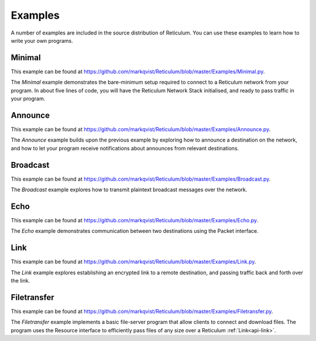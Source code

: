 .. _examples-main:

********
Examples
********
A number of examples are included in the source distribution of Reticulum.
You can use these examples to learn how to write your own programs.


Minimal
=======
This example can be found at `<https://github.com/markqvist/Reticulum/blob/master/Examples/Minimal.py>`_.

The *Minimal* example demonstrates the bare-minimum setup required to connect to
a Reticulum network from your program. In about five lines of code, you will
have the Reticulum Network Stack initialised, and ready to pass traffic in your
program.

Announce
========
This example can be found at `<https://github.com/markqvist/Reticulum/blob/master/Examples/Announce.py>`_.

The *Announce* example builds upon the previous example by exploring how to
announce a destination on the network, and how to let your program receive
notifications about announces from relevant destinations.


Broadcast
=========
This example can be found at `<https://github.com/markqvist/Reticulum/blob/master/Examples/Broadcast.py>`_.

The *Broadcast* example explores how to transmit plaintext broadcast messages
over the network.

Echo
====
This example can be found at `<https://github.com/markqvist/Reticulum/blob/master/Examples/Echo.py>`_.

The *Echo* example demonstrates communication between two destinations using
the Packet interface.

.. _example-link:

Link
====
This example can be found at `<https://github.com/markqvist/Reticulum/blob/master/Examples/Link.py>`_.

The *Link* example explores establishing an encrypted link to a remote
destination, and passing traffic back and forth over the link.

Filetransfer
============
This example can be found at `<https://github.com/markqvist/Reticulum/blob/master/Examples/Filetransfer.py>`_.

The *Filetransfer* example implements a basic file-server program that
allow clients to connect and download files. The program uses the Resource
interface to efficiently pass files of any size over a Reticulum :ref:`Link<api-link>`.